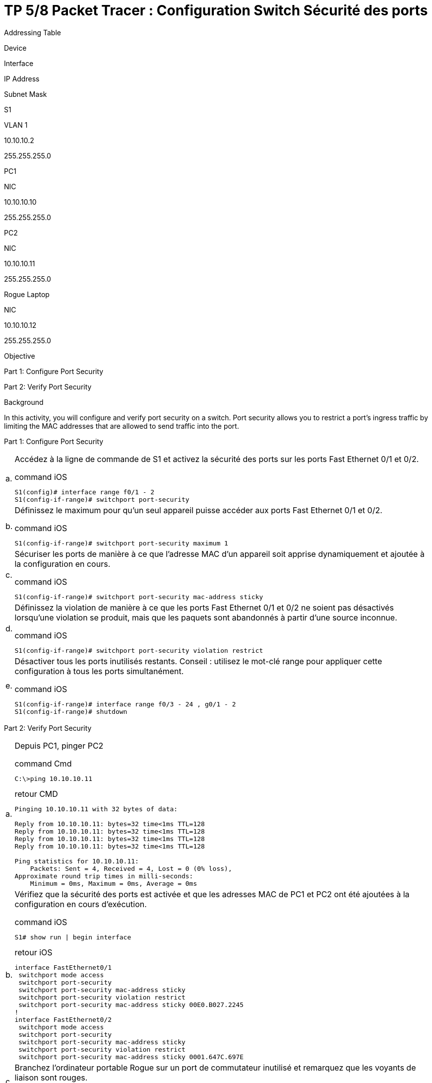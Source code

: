 = TP 5/8 Packet Tracer : Configuration Switch Sécurité des ports
:navtitle: Config Switch Sécurité Port


Addressing Table

Device

Interface

IP Address

Subnet Mask

S1

VLAN 1

10.10.10.2

255.255.255.0

PC1

NIC

10.10.10.10

255.255.255.0

PC2

NIC

10.10.10.11

255.255.255.0

Rogue Laptop

NIC

10.10.10.12

255.255.255.0

Objective

Part 1: Configure Port Security

Part 2: Verify Port Security

Background

In this activity, you will configure and verify port security on a switch. Port security allows you to restrict a port’s ingress traffic by limiting the MAC addresses that are allowed to send traffic into the port.

Part 1:     Configure Port Security

[cols="~,~",frame=none,grid=none]
|===
|a.     a|Accédez à la ligne de commande de S1 et activez la sécurité des ports sur les ports Fast Ethernet 0/1 et 0/2.

.command iOS
[source,cmd]
----
S1(config)# interface range f0/1 - 2
S1(config-if-range)# switchport port-security
----

|b.    a|Définissez le maximum pour qu'un seul appareil puisse accéder aux ports Fast Ethernet 0/1 et 0/2.

.command iOS
[source,cmd]
----
S1(config-if-range)# switchport port-security maximum 1
----

|c.    a|Sécuriser les ports de manière à ce que l'adresse MAC d'un appareil soit apprise dynamiquement et ajoutée à la configuration en cours.

.command iOS
[source,cmd]
----
S1(config-if-range)# switchport port-security mac-address sticky
----

|d.    a|Définissez la violation de manière à ce que les ports Fast Ethernet 0/1 et 0/2 ne soient pas désactivés lorsqu'une violation se produit, mais que les paquets sont abandonnés à partir d'une source inconnue.

.command iOS
[source,cmd]
----
S1(config-if-range)# switchport port-security violation restrict
----


|e.     a|Désactiver tous les ports inutilisés restants. Conseil : utilisez le mot-clé range pour appliquer cette configuration à tous les ports simultanément.

.command iOS
[source,cmd]
----
S1(config-if-range)# interface range f0/3 - 24 , g0/1 - 2
S1(config-if-range)# shutdown
----
|===

Part 2:     Verify Port Security

[cols="~,~",frame=none,grid=none]
|===
|a.     a|Depuis PC1, pinger PC2

.command Cmd
[source,cmd]
----
C:\>ping 10.10.10.11
----

.retour CMD
----
Pinging 10.10.10.11 with 32 bytes of data:

Reply from 10.10.10.11: bytes=32 time<1ms TTL=128
Reply from 10.10.10.11: bytes=32 time<1ms TTL=128
Reply from 10.10.10.11: bytes=32 time<1ms TTL=128
Reply from 10.10.10.11: bytes=32 time<1ms TTL=128

Ping statistics for 10.10.10.11:
    Packets: Sent = 4, Received = 4, Lost = 0 (0% loss),
Approximate round trip times in milli-seconds:
    Minimum = 0ms, Maximum = 0ms, Average = 0ms
----

|b.    a|Vérifiez que la sécurité des ports est activée et que les adresses MAC de PC1 et PC2 ont été ajoutées à la configuration en cours d'exécution.

.command iOS
[source,cmd]
----
S1# show run \| begin interface
----

.retour iOS
----
interface FastEthernet0/1
 switchport mode access
 switchport port-security
 switchport port-security mac-address sticky 
 switchport port-security violation restrict 
 switchport port-security mac-address sticky 00E0.B027.2245
!
interface FastEthernet0/2
 switchport mode access
 switchport port-security
 switchport port-security mac-address sticky 
 switchport port-security violation restrict 
 switchport port-security mac-address sticky 0001.647C.697E
----

|c.   a|Branchez l'ordinateur portable Rogue sur un port de commutateur inutilisé et remarquez que les voyants de liaison sont rouges.

image::tssr2023/modules-07/TP/02_5/01.png[aligne"center"]

|d.    a|Activez le port et vérifiez que l'ordinateur portable inconnu peut envoyer un ping à PC1 et PC2. Après vérification, fermez le port connecté à l'ordinateur portable malveillant.

Tentative de ping vers PC1

.command iOS
[source,cmd]
----
C:\> ping 10.10.10.2
----

.retour iOS
----
Pinging 10.10.10.2 with 32 bytes of data:

Reply from 10.10.10.2: bytes=32 time<1ms TTL=255
Reply from 10.10.10.2: bytes=32 time<1ms TTL=255
Reply from 10.10.10.2: bytes=32 time<1ms TTL=255
Reply from 10.10.10.2: bytes=32 time<1ms TTL=255

Ping statistics for 10.10.10.2:
    Packets: Sent = 4, Received = 4, Lost = 0 (0% loss),
Approximate round trip times in milli-seconds:
    Minimum = 0ms, Maximum = 0ms, Average = 0ms
----

Tentative de ping vers PC2

.command iOS
[source,cmd]
----
C:\> ping 10.10.10.11
----

.retour iOS
----
Pinging 10.10.10.11 with 32 bytes of data:

Reply from 10.10.10.11: bytes=32 time<1ms TTL=128
Reply from 10.10.10.11: bytes=32 time<1ms TTL=128
Reply from 10.10.10.11: bytes=32 time<1ms TTL=128
Reply from 10.10.10.11: bytes=32 time=10ms TTL=128

Ping statistics for 10.10.10.11:
    Packets: Sent = 4, Received = 4, Lost = 0 (0% loss),
Approximate round trip times in milli-seconds:
    Minimum = 0ms, Maximum = 10ms, Average = 2ms
----

| e.    a|Déconnectez le PC2 et connectez l'ordinateur portable malveillant au port du PC2. Vérifiez que l'ordinateur portable malveillant n'est pas en mesure d'envoyer un signal ping à l'ordinateur PC1.

image::tssr2023/modules-07/TP/02_5/02.png[aligne"center"]

Tentative de ping vers PC1

.command iOS
[source,cmd]
----
C:\> ping 10.10.10.2
----

.retour iOS
----
Pinging 10.10.10.2 with 32 bytes of data:

Request timed out.
Request timed out.
Request timed out.
Request timed out.

Ping statistics for 10.10.10.2:
    Packets: Sent = 4, Received = 0, Lost = 4 (100% loss),
----

|f.   a|Affiche les violations de la sécurité du port auquel l'ordinateur portable Rogue est connecté.

.command iOS
[source,cmd]
----
S1#show port-security interface f0/2
----

.retour iOS
----
Port Security              : Enabled
Port Status                : Secure-up
Violation Mode             : Restrict
Aging Time                 : 0 mins
Aging Type                 : Absolute
SecureStatic Address Aging : Disabled
Maximum MAC Addresses      : 1
Total MAC Addresses        : 1
Configured MAC Addresses   : 0
Sticky MAC Addresses       : 1
Last Source Address:Vlan   : 0002.4A42.C51C:1
Security Violation Count   : 8
----

|g.    a|Disconnect Rouge Laptop and reconnect PC2. Verify PC2 can ping PC1.

.command iOS
[source,cmd]
----
C:\> ping 10.10.10.2
----

.retour iOS
----
Pinging 10.10.10.2 with 32 bytes of data:

Reply from 10.10.10.2: bytes=32 time<1ms TTL=255
Reply from 10.10.10.2: bytes=32 time<1ms TTL=255
Reply from 10.10.10.2: bytes=32 time<1ms TTL=255
Reply from 10.10.10.2: bytes=32 time<1ms TTL=255

Ping statistics for 10.10.10.2:
    Packets: Sent = 4, Received = 4, Lost = 0 (0% loss),
Approximate round trip times in milli-seconds:
    Minimum = 0ms, Maximum = 0ms, Average = 0ms
----


|h.    a|Pourquoi le PC2 est-il en mesure d'envoyer un ping au PC1, alors que le portable Rouge ne l'est pas ?

[TIP,caption=Réponse]
====
Il y a eu une mise en place de filtrage MAC sur les port, seul 1 adresse MAC pouvais utilisé le port f0/2 du switch S1
Étant donnée que la configuration initial du Switch PC2 communiquais avec PC1, le switch à récupéré leur adresse MAC.
De ce fait le PC 'rogue' ne peut pinger sur le réseau.
====